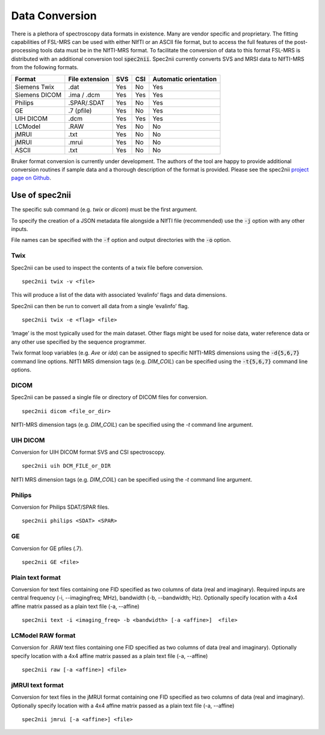.. _data_conversion:

Data Conversion
===============
There is a plethora of spectroscopy data formats in existence. Many are vendor specific and proprietary. The fitting capabilities of FSL-MRS can be used with either NIfTI or an ASCII file format, but to access the full features of the post-processing tools data must be in the NIfTI-MRS format. To facilitate the conversion of data to this format FSL-MRS is distributed with an additional conversion tool :code:`spec2nii`. Spec2nii currently converts SVS and MRSI data to NIfTI-MRS from the following formats. 

=============== ================ ===== ===== =======================
 Format          File extension   SVS   CSI   Automatic orientation  
=============== ================ ===== ===== ======================= 
 Siemens Twix    .dat             Yes   No    Yes                    
 Siemens DICOM   .ima / .dcm      Yes   Yes   Yes                    
 Philips         .SPAR/.SDAT      Yes   No    Yes                     
 GE              .7 (pfile)       Yes   No    Yes
 UIH DICOM       .dcm             Yes   Yes   Yes 
 LCModel         .RAW             Yes   No    No                     
 jMRUI           .txt             Yes   No    No
 jMRUI           .mrui            Yes   No    No
 ASCII           .txt             Yes   No    No                     
=============== ================ ===== ===== =======================

Bruker format conversion is currently under development. The authors of the tool are happy to provide additional conversion routines if sample data and a thorough description of the format is provided. Please see the spec2nii `project page on Github <https://github.com/wexeee/spec2nii>`_.

Use of spec2nii 
---------------

The specific sub command (e.g. `twix` or `dicom`) must be the first argument.

To specify the creation of a JSON metadata file alongside a NIfTI file (recommended) use the :code:`-j` option with any other inputs. 

File names can be specified with the :code:`-f` option and output directories with the :code:`-o` option.  

Twix
~~~~

Spec2nii can be used to inspect the contents of a twix file before conversion.
::

    spec2nii twix -v <file>

This will produce a list of the data with associated ‘evalinfo’ flags and data dimensions.

Spec2nii can then be run to convert all data from a single ‘evalinfo’ flag.  
::

    spec2nii twix -e <flag> <file>

‘Image’ is the most typically used for the main dataset. Other flags might be used for noise data, water reference data or any other use specified by the sequence programmer. 

Twix format loop variables (e.g. `Ave` or `ida`) can be assigned to specific NIfTI-MRS dimensions using the :code:`-d{5,6,7}` command line options. NIfTI MRS dimension tags (e.g. `DIM_COIL`) can be specified using the :code:`-t{5,6,7}` command line options.

DICOM
~~~~~

Spec2nii can be passed a single file or directory of DICOM files for conversion. 
::

    spec2nii dicom <file_or_dir>

NIfTI-MRS dimension tags (e.g. `DIM_COIL`) can be specified using the `-t` command line argument.

UIH DICOM
~~~~~~~~~
Conversion for UIH DICOM format SVS and CSI spectroscopy.
::

    spec2nii uih DCM_FILE_or_DIR

NIfTI MRS dimension tags (e.g. `DIM_COIL`) can be specified using the `-t` command line argument.

Philips
~~~~~~~
Conversion for Philips SDAT/SPAR files.
::

    spec2nii philips <SDAT> <SPAR>

GE
~~
Conversion for GE pfiles (.7).
::

    spec2nii GE <file>


Plain text format
~~~~~~~~~~~~~~~~~

Conversion for text files containing one FID specified as two columns of data (real and imaginary). Required inputs are central frequency (-i, --imagingfreq; MHz), bandwidth (-b, --bandwidth; Hz). Optionally specify location with a 4x4 affine matrix passed as a plain text file (-a, --affine) 
 
::

    spec2nii text -i <imaging_freq> -b <bandwidth> [-a <affine>]  <file>

LCModel RAW format
~~~~~~~~~~~~~~~~~~

Conversion for .RAW text files containing one FID specified as two columns of data (real and imaginary). Optionally specify location with a 4x4 affine matrix passed as a plain text file (-a, --affine) 

::

    spec2nii raw [-a <affine>] <file>


jMRUI text format
~~~~~~~~~~~~~~~~~

Conversion for text files in the jMRUI format containing one FID specified as two columns of data (real and imaginary). Optionally specify location with a 4x4 affine matrix passed as a plain text file (-a, --affine) 
 
::

    spec2nii jmrui [-a <affine>] <file>